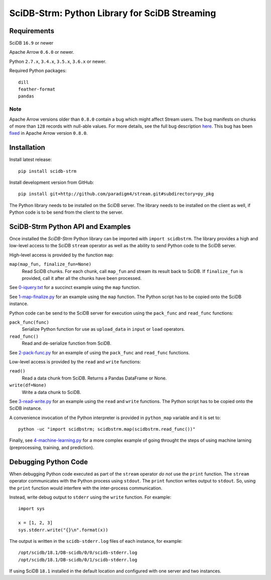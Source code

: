 SciDB-Strm: Python Library for SciDB Streaming
==============================================

Requirements
------------

SciDB ``16.9`` or newer

Apache Arrow ``0.6.0`` or newer.

Python ``2.7.x``, ``3.4.x``, ``3.5.x``, ``3.6.x`` or newer.

Required Python packages::

  dill
  feather-format
  pandas

Note
^^^^

Apache Arrow versions older than ``0.8.0`` contain a bug which might
affect Stream users. The bug manifests on chunks of more than ``128``
records with null-able values. For more details, see the full bug
description `here
<https://issues.apache.org/jira/browse/ARROW-1676>`_. This bug has
been `fixed <https://github.com/apache/arrow/pull/1204>`_ in Apache
Arrow version ``0.8.0``.


Installation
------------

Install latest release::

  pip install scidb-strm

Install development version from GitHub::

  pip install git+http://github.com/paradigm4/stream.git#subdirectory=py_pkg

The Python library needs to be installed on the SciDB server. The
library needs to be installed on the client as well, if Python code is
to be send from the client to the server.


SciDB-Strm Python API and Examples
----------------------------------

Once installed the *SciDB-Strm* Python library can be imported with
``import scidbstrm``. The library provides a high and low-level access
to the SciDB ``stream`` operator as well as the ability to send Python
code to the SciDB server.

High-level access is provided by the function ``map``:

``map(map_fun, finalize_fun=None)``
  Read SciDB chunks. For each chunk, call ``map_fun`` and stream its
  result back to SciDB. If ``finalize_fun`` is provided, call it after
  all the chunks have been processed.

See `0-iquery.txt <examples/0-iquery.txt>`_ for a succinct example
using the ``map`` function.

See `1-map-finalize.py <examples/1-map-finalize.py>`_ for an example
using the ``map`` function. The Python script has to be copied onto
the SciDB instance.

Python code can be send to the SciDB server for execution using
the ``pack_func`` and ``read_func`` functions:

``pack_func(func)``
  Serialize Python function for use as ``upload_data`` in ``input`` or
  ``load`` operators.

``read_func()``
  Read and de-serialize function from SciDB.

See `2-pack-func.py <examples/2-pack-func.py>`_ for an example of
using the ``pack_func`` and ``read_func`` functions.

Low-level access is provided by the ``read`` and ``write`` functions:

``read()``
  Read a data chunk from SciDB. Returns a Pandas DataFrame or None.

``write(df=None)``
  Write a data chunk to SciDB.

See `3-read-write.py <examples/3-read-write.py>`_ for an example using
the ``read`` and ``write`` functions. The Python script has to be
copied onto the SciDB instance.

A convenience invocation of the Python interpreter is provided in
``python_map`` variable and it is set to::

  python -uc "import scidbstrm; scidbstrm.map(scidbstrm.read_func())"

Finally, see `4-machine-learning.py <examples/4-machine-learning.py>`_
for a more complex example of going throught the steps of using
machine larning (preprocessing, training, and prediction).


Debugging Python Code
---------------------

When debugging Python code executed as part of the ``stream`` operator
*do not* use the ``print`` function. The ``stream`` operator
communicates with the Python process using ``stdout``. The ``print``
function writes output to ``stdout``. So, using the ``print`` function
would interfere with the inter-process communication.

Instead, write debug output to ``stderr`` using the ``write``
function. For example::

  import sys

  x = [1, 2, 3]
  sys.stderr.write("{}\n".format(x))

The output is written in the ``scidb-stderr.log`` files of each
instance, for example::

  /opt/scidb/18.1/DB-scidb/0/0/scidb-stderr.log
  /opt/scidb/18.1/DB-scidb/0/1/scidb-stderr.log

If using SciDB ``18.1`` installed in the default location and
configured with one server and two instances.
